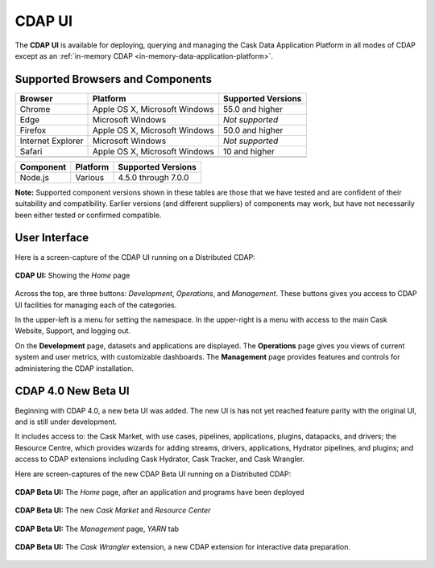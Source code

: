 .. meta::
    :author: Cask Data, Inc.
    :copyright: Copyright © 2014-2017 Cask Data, Inc.

.. _cdap-console:
.. _cdap-ui:

=======
CDAP UI
=======

The **CDAP UI** is available for deploying, querying and managing the Cask Data
Application Platform in all modes of CDAP except as an 
:ref:`in-memory CDAP <in-memory-data-application-platform>`.

Supported Browsers and Components
---------------------------------
+-------------------+--------------------------------+---------------------+
| Browser           | Platform                       | Supported Versions  |
+===================+================================+=====================+
| Chrome            | Apple OS X, Microsoft Windows  | 55.0 and higher     |
+-------------------+--------------------------------+---------------------+
| Edge              | Microsoft Windows              | *Not supported*     |
+-------------------+--------------------------------+---------------------+
| Firefox           | Apple OS X, Microsoft Windows  | 50.0 and higher     |
+-------------------+--------------------------------+---------------------+
| Internet Explorer | Microsoft Windows              | *Not supported*     |
+-------------------+--------------------------------+---------------------+
| Safari            | Apple OS X, Microsoft Windows  | 10 and higher       |
+-------------------+--------------------------------+---------------------+
|                   |                                |                     |
+-------------------+--------------------------------+---------------------+


+-------------------+--------------------------------+---------------------+
| Component         | Platform                       | Supported Versions  |
+===================+================================+=====================+
| Node.js           | Various                        | 4.5.0 through 7.0.0 |
+-------------------+--------------------------------+---------------------+

**Note:** Supported component versions shown in these tables are those that we have tested
and are confident of their suitability and compatibility. Earlier versions (and different
suppliers) of components may work, but have not necessarily been either tested or
confirmed compatible.

User Interface
--------------
Here is a screen-capture of the CDAP UI running on a Distributed CDAP:

.. figure:: ../_images/console/console_01_overview.png
   :figwidth: 100%
   :width: 800px
   :align: center
   :class: bordered-image

   **CDAP UI:** Showing the *Home* page


Across the top, are three buttons: *Development*, *Operations*, and *Management*. These
buttons gives you access to CDAP UI facilities for managing each of the categories.

In the upper-left is a menu for setting the namespace. In the upper-right is a menu
with access to the main Cask Website, Support, and logging out.

On the **Development** page, datasets and applications are displayed. The **Operations** page
gives you views of current system and user metrics, with customizable dashboards. The
**Management** page provides features and controls for administering the CDAP installation.

.. _cdap-ui-beta:

CDAP 4.0 New Beta UI
--------------------
Beginning with CDAP 4.0, a new beta UI was added. The new UI is has not yet reached
feature parity with the original UI, and is still under development.

It includes access to: the Cask Market, with use cases, pipelines, applications, plugins,
datapacks, and drivers; the Resource Centre, which provides wizards for adding streams,
drivers, applications, Hydrator pipelines, and plugins; and access to CDAP extensions
including Cask Hydrator, Cask Tracker, and Cask Wrangler.

Here are screen-captures of the new CDAP Beta UI running on a Distributed CDAP:

.. figure:: ../_images/ui/ui-01-home.png
   :figwidth: 100%
   :width: 800px
   :align: center
   :class: bordered-image

   **CDAP Beta UI:** The *Home* page, after an application and programs have been deployed


.. figure:: ../_images/ui/ui-02-market.png
   :figwidth: 100%
   :width: 800px
   :align: center
   :class: bordered-image

   **CDAP Beta UI:** The new *Cask Market* and *Resource Center*
   

.. figure:: ../_images/ui/ui-03-management.png
   :figwidth: 100%
   :width: 800px
   :align: center
   :class: bordered-image

   **CDAP Beta UI:** The *Management* page, *YARN* tab


.. figure:: ../_images/ui/ui-04-wrangler.png
   :figwidth: 100%
   :width: 800px
   :align: center
   :class: bordered-image

   **CDAP Beta UI:** The *Cask Wrangler* extension, a new CDAP extension for interactive data preparation.
   
